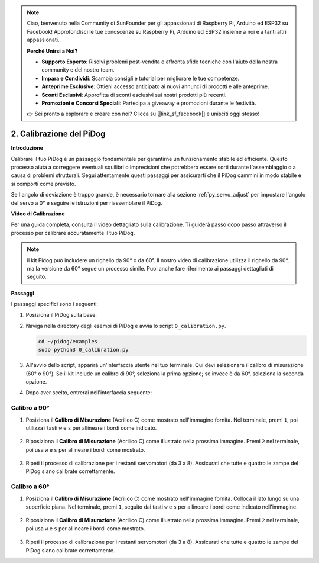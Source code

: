 .. note::

    Ciao, benvenuto nella Community di SunFounder per gli appassionati di Raspberry Pi, Arduino ed ESP32 su Facebook! Approfondisci le tue conoscenze su Raspberry Pi, Arduino ed ESP32 insieme a noi e a tanti altri appassionati.

    **Perché Unirsi a Noi?**

    - **Supporto Esperto**: Risolvi problemi post-vendita e affronta sfide tecniche con l'aiuto della nostra community e del nostro team.
    - **Impara e Condividi**: Scambia consigli e tutorial per migliorare le tue competenze.
    - **Anteprime Esclusive**: Ottieni accesso anticipato ai nuovi annunci di prodotti e alle anteprime.
    - **Sconti Esclusivi**: Approfitta di sconti esclusivi sui nostri prodotti più recenti.
    - **Promozioni e Concorsi Speciali**: Partecipa a giveaway e promozioni durante le festività.

    👉 Sei pronto a esplorare e creare con noi? Clicca su [|link_sf_facebook|] e unisciti oggi stesso!

2. Calibrazione del PiDog
=============================

**Introduzione**

Calibrare il tuo PiDog è un passaggio fondamentale per garantirne un funzionamento stabile ed efficiente. Questo processo aiuta a correggere eventuali squilibri o imprecisioni che potrebbero essere sorti durante l'assemblaggio o a causa di problemi strutturali. Segui attentamente questi passaggi per assicurarti che il PiDog cammini in modo stabile e si comporti come previsto.

.. raw:: html

   <video width="600" loop autoplay muted>
      <source src="../_static/video/calibrate_before.mp4" type="video/mp4">
      Your browser does not support the video tag.
   </video>


Se l'angolo di deviazione è troppo grande, è necessario tornare alla sezione :ref:`py_servo_adjust` per impostare l'angolo del servo a 0° e seguire le istruzioni per riassemblare il PiDog.


**Video di Calibrazione**

Per una guida completa, consulta il video dettagliato sulla calibrazione. Ti guiderà passo dopo passo attraverso il processo per calibrare accuratamente il tuo PiDog.

.. note::

    Il kit Pidog può includere un righello da 90° o da 60°. Il nostro video di calibrazione utilizza il righello da 90°, ma la versione da 60° segue un processo simile. Puoi anche fare riferimento ai passaggi dettagliati di seguito.

.. raw:: html

    <iframe width="700" height="500" src="https://www.youtube.com/embed/witCWeoHTdk?si=g8_RZDUkfjdwbLZu&amp;start=871&end=1160" title="YouTube video player" frameborder="0" allow="accelerometer; autoplay; clipboard-write; encrypted-media; gyroscope; picture-in-picture; web-share" allowfullscreen></iframe>

**Passaggi**

I passaggi specifici sono i seguenti:

#. Posiziona il PiDog sulla base.

   .. image:: img/place-pidog.JPG

#. Naviga nella directory degli esempi di PiDog e avvia lo script ``0_calibration.py``.

   .. raw:: html

        <run></run>

   .. code-block::

        cd ~/pidog/examples
        sudo python3 0_calibration.py
        
#. All'avvio dello script, apparirà un'interfaccia utente nel tuo terminale. Qui devi selezionare il calibro di misurazione (60° o 90°). Se il kit include un calibro di 90°, seleziona la prima opzione; se invece è da 60°, seleziona la seconda opzione.

   .. image:: img/CALI.slt.1.png

#. Dopo aver scelto, entrerai nell'interfaccia seguente:

   .. image:: img/CALI.slt.2.png



Calibro a 90°
------------------------------

#. Posiziona il **Calibro di Misurazione** (Acrilico C) come mostrato nell'immagine fornita. Nel terminale, premi ``1``, poi utilizza i tasti ``w`` e ``s`` per allineare i bordi come indicato.

    .. image:: img/CALI-1.2.png

#. Riposiziona il **Calibro di Misurazione** (Acrilico C) come illustrato nella prossima immagine. Premi ``2`` nel terminale, poi usa ``w`` e ``s`` per allineare i bordi come mostrato.

    .. image:: img/CALI-2.2.png

#. Ripeti il processo di calibrazione per i restanti servomotori (da 3 a 8). Assicurati che tutte e quattro le zampe del PiDog siano calibrate correttamente.



Calibro a 60°
------------------------------

#. Posiziona il **Calibro di Misurazione** (Acrilico C) come mostrato nell'immagine fornita. Colloca il lato lungo su una superficie piana. Nel terminale, premi ``1``, seguito dai tasti ``w`` e ``s`` per allineare i bordi come indicato nell'immagine.

    .. image:: img/CALI.60.1.JPG

#. Riposiziona il **Calibro di Misurazione** (Acrilico C) come illustrato nella prossima immagine. Premi ``2`` nel terminale, poi usa ``w`` e ``s`` per allineare i bordi come mostrato.

    .. image:: img/CALI.60.2.JPG

#. Ripeti il processo di calibrazione per i restanti servomotori (da 3 a 8). Assicurati che tutte e quattro le zampe del PiDog siano calibrate correttamente.

